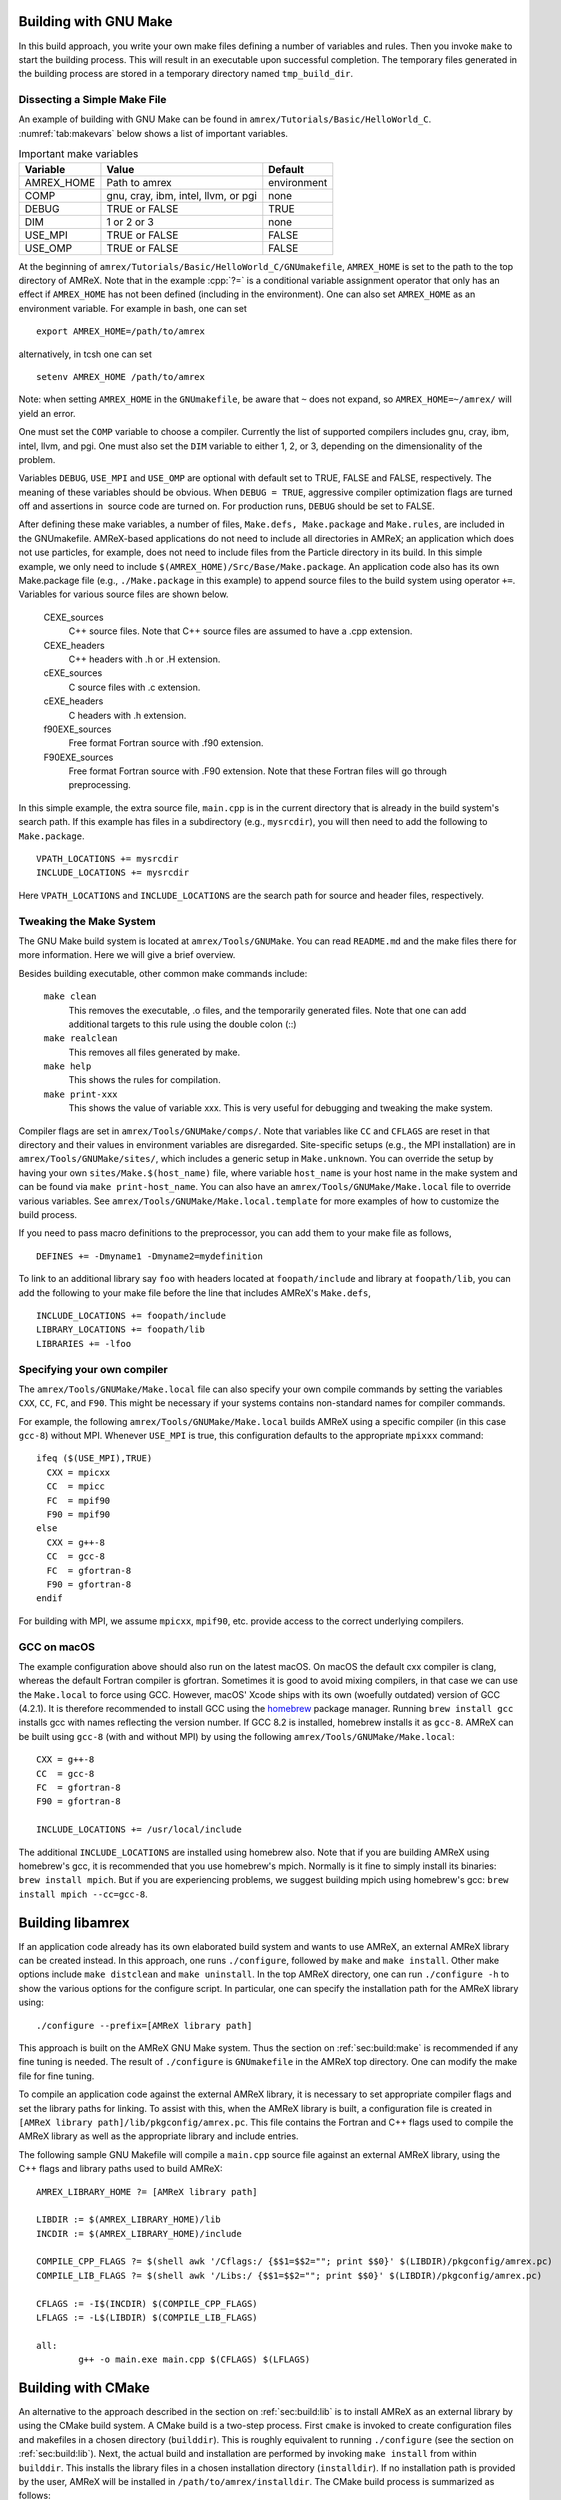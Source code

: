 .. role:: cpp(code)
   :language: c++


.. _sec:build:make:

Building with GNU Make
======================

In this build approach, you write your own make files defining a number of
variables and rules. Then you invoke  ``make`` to start the building process.
This will result in an executable upon successful completion. The temporary
files generated in the building process are stored in a temporary directory
named  ``tmp_build_dir``.

Dissecting a Simple Make File
-----------------------------

An example of building with GNU Make can be found in
``amrex/Tutorials/Basic/HelloWorld_C``.  :numref:`tab:makevars` below shows a
list of important variables.

.. raw:: latex

   \begin{center}

.. _tab:makevars:

.. table:: Important make variables

   +------------+-------------------------------------+-------------+
   | Variable   | Value                               | Default     |
   +============+=====================================+=============+
   | AMREX_HOME | Path to amrex                       | environment |
   +------------+-------------------------------------+-------------+
   | COMP       | gnu, cray, ibm, intel, llvm, or pgi | none        |
   +------------+-------------------------------------+-------------+
   | DEBUG      | TRUE or FALSE                       | TRUE        |
   +------------+-------------------------------------+-------------+
   | DIM        | 1 or 2 or 3                         | none        |
   +------------+-------------------------------------+-------------+
   | USE_MPI    | TRUE or FALSE                       | FALSE       |
   +------------+-------------------------------------+-------------+
   | USE_OMP    | TRUE or FALSE                       | FALSE       |
   +------------+-------------------------------------+-------------+

.. raw:: latex

   \end{center}

At the beginning of ``amrex/Tutorials/Basic/HelloWorld_C/GNUmakefile``,
``AMREX_HOME`` is set to the path to the top directory of AMReX.  Note that in
the example :cpp:`?=` is a conditional variable assignment operator that only
has an effect if ``AMREX_HOME`` has not been defined (including in the
environment). One can also set ``AMREX_HOME`` as an environment variable. For
example in bash, one can set

.. highlight:: bash

::

    export AMREX_HOME=/path/to/amrex

alternatively, in tcsh one can set

.. highlight:: bash

::

    setenv AMREX_HOME /path/to/amrex

Note: when setting ``AMREX_HOME`` in the ``GNUmakefile``, be aware that ``~`` does
not expand, so ``AMREX_HOME=~/amrex/`` will yield an error.

One must set the ``COMP`` variable to choose a compiler. Currently the list of
supported compilers includes gnu, cray, ibm, intel, llvm, and pgi. One must
also set the ``DIM`` variable to either 1, 2, or 3, depending on the dimensionality
of the problem.

Variables ``DEBUG``, ``USE_MPI`` and ``USE_OMP`` are optional with default set
to TRUE, FALSE and FALSE, respectively.  The meaning of these variables should
be obvious.  When ``DEBUG = TRUE``, aggressive compiler optimization flags are
turned off and assertions in  source code are turned on. For production runs,
``DEBUG`` should be set to FALSE.

After defining these make variables, a number of files, ``Make.defs,
Make.package`` and ``Make.rules``, are included in the GNUmakefile. AMReX-based
applications do not need to include all directories in AMReX; an application
which does not use particles, for example, does not need to include files from
the Particle directory in its build.  In this simple example, we only need to
include ``$(AMREX_HOME)/Src/Base/Make.package``. An application code also has
its own Make.package file (e.g., ``./Make.package`` in this example) to append
source files to the build system using operator ``+=``. Variables for various
source files are shown below.

    CEXE_sources
        C++ source files. Note that C++ source files are assumed to have a .cpp
        extension.

    CEXE_headers
        C++ headers with .h or .H extension.

    cEXE_sources
        C source files with .c extension.

    cEXE_headers
        C headers with .h extension.

    f90EXE_sources
        Free format Fortran source with .f90 extension.

    F90EXE_sources
        Free format Fortran source with .F90 extension.  Note that these
        Fortran files will go through preprocessing.

In this simple example, the extra source file, ``main.cpp`` is in the current
directory that is already in the build system's search path. If this example
has files in a subdirectory (e.g., ``mysrcdir``), you will then need to add the
following to ``Make.package``.

::

        VPATH_LOCATIONS += mysrcdir
        INCLUDE_LOCATIONS += mysrcdir

Here ``VPATH_LOCATIONS`` and ``INCLUDE_LOCATIONS`` are the search path for
source and header files, respectively.

Tweaking the Make System
------------------------

The GNU Make build system is located at ``amrex/Tools/GNUMake``.  You can read
``README.md`` and the make files there for more information. Here we will give
a brief overview.

Besides building executable, other common make commands include:

    ``make clean``
        This removes the executable, .o files, and the temporarily generated
        files. Note that one can add additional targets to this rule using the
        double colon (::)

    ``make realclean``
        This removes all files generated by make.

    ``make help``
        This shows the rules for compilation.

    ``make print-xxx``
        This shows the value of variable xxx. This is very useful for debugging
        and tweaking the make system.

Compiler flags are set in ``amrex/Tools/GNUMake/comps/``. Note that variables
like ``CC`` and ``CFLAGS`` are reset in that directory and their values in
environment variables are disregarded.  Site-specific setups (e.g., the MPI
installation) are in ``amrex/Tools/GNUMake/sites/``, which includes a generic
setup in ``Make.unknown``. You can override the setup by having your own
``sites/Make.$(host_name)`` file, where variable ``host_name`` is your host
name in the make system and can be found via ``make print-host_name``.  You can
also have an ``amrex/Tools/GNUMake/Make.local`` file to override various
variables. See ``amrex/Tools/GNUMake/Make.local.template`` for more examples of
how to customize the build process.

If you need to pass macro definitions to the preprocessor, you can add
them to your make file as follows,

::

        DEFINES += -Dmyname1 -Dmyname2=mydefinition

To link to an additional library say ``foo`` with headers located at
``foopath/include`` and library at ``foopath/lib``, you can add the
following to your make file before the line that includes AMReX's
``Make.defs``,

::

        INCLUDE_LOCATIONS += foopath/include
        LIBRARY_LOCATIONS += foopath/lib
        LIBRARIES += -lfoo

.. _sec:build:local:

Specifying your own compiler
----------------------------

The ``amrex/Tools/GNUMake/Make.local`` file can also specify your own compile
commands by setting the variables ``CXX``, ``CC``, ``FC``, and ``F90``. This
might be necessary if your systems contains non-standard names for compiler
commands.

For example, the following ``amrex/Tools/GNUMake/Make.local`` builds AMReX
using a specific compiler (in this case ``gcc-8``) without MPI. Whenever
``USE_MPI``  is true, this configuration defaults to the appropriate
``mpixxx`` command:
::

    ifeq ($(USE_MPI),TRUE)
      CXX = mpicxx
      CC  = mpicc
      FC  = mpif90
      F90 = mpif90
    else
      CXX = g++-8
      CC  = gcc-8
      FC  = gfortran-8
      F90 = gfortran-8
    endif

For building with MPI, we assume ``mpicxx``, ``mpif90``, etc. provide access to
the correct underlying compilers.


.. _sec:build:macos:

GCC on macOS
------------

The example configuration above should also run on the latest macOS. On macOS
the default cxx compiler is clang, whereas the default Fortran compiler is
gfortran. Sometimes it is good to avoid mixing compilers, in that case we can
use the ``Make.local`` to force using GCC. However, macOS' Xcode ships with its
own (woefully outdated) version of GCC (4.2.1). It is therefore recommended to
install GCC using the `homebrew <https://brew.sh>`_ package manager. Running
``brew install gcc`` installs gcc with names reflecting the version number. If
GCC 8.2 is installed, homebrew installs it as ``gcc-8``. AMReX can be built
using ``gcc-8`` (with and without MPI) by using the following
``amrex/Tools/GNUMake/Make.local``:

::

    CXX = g++-8
    CC  = gcc-8
    FC  = gfortran-8
    F90 = gfortran-8

    INCLUDE_LOCATIONS += /usr/local/include

The additional ``INCLUDE_LOCATIONS`` are installed using homebrew also. Note
that if you are building AMReX using homebrew's gcc, it is recommended that you
use homebrew's mpich. Normally is it fine to simply install its binaries:
``brew install mpich``. But if you are experiencing problems, we suggest
building mpich using homebrew's gcc: ``brew install mpich --cc=gcc-8``.


.. _sec:build:lib:

Building libamrex
=================

If an application code already has its own elaborated build system and wants to
use AMReX, an external AMReX library can be created instead. In this approach, one
runs ``./configure``, followed by ``make`` and ``make install``.
Other make options include ``make distclean`` and ``make uninstall``.  In the top
AMReX directory, one can run ``./configure -h`` to show the various options for
the configure script. In particular, one can specify the installation path for the AMReX library using::

  ./configure --prefix=[AMReX library path]

This approach is built on the AMReX GNU Make system. Thus
the section on :ref:`sec:build:make` is recommended if any fine tuning is
needed.  The result of ``./configure`` is ``GNUmakefile`` in the AMReX
top directory.  One can modify the make file for fine tuning.

To compile an application code against the external AMReX library, it
is necessary to set appropriate compiler flags and set the library
paths for linking. To assist with this, when the AMReX library is
built, a configuration file is created in ``[AMReX library path]/lib/pkgconfig/amrex.pc``.
This file contains the Fortran and
C++ flags used to compile the AMReX library as well as the appropriate
library and include entries.

The following sample GNU Makefile will compile a ``main.cpp`` source
file against an external AMReX library, using the C++ flags and
library paths used to build AMReX::

  AMREX_LIBRARY_HOME ?= [AMReX library path]

  LIBDIR := $(AMREX_LIBRARY_HOME)/lib
  INCDIR := $(AMREX_LIBRARY_HOME)/include

  COMPILE_CPP_FLAGS ?= $(shell awk '/Cflags:/ {$$1=$$2=""; print $$0}' $(LIBDIR)/pkgconfig/amrex.pc)
  COMPILE_LIB_FLAGS ?= $(shell awk '/Libs:/ {$$1=$$2=""; print $$0}' $(LIBDIR)/pkgconfig/amrex.pc)

  CFLAGS := -I$(INCDIR) $(COMPILE_CPP_FLAGS)
  LFLAGS := -L$(LIBDIR) $(COMPILE_LIB_FLAGS)

  all:
          g++ -o main.exe main.cpp $(CFLAGS) $(LFLAGS)

.. _sec:build:cmake:

Building with CMake
===================

An alternative to the approach described in the section on :ref:`sec:build:lib`
is to install AMReX as an external library by using the CMake build system.  A
CMake build is a two-step process. First ``cmake`` is invoked to create
configuration files and makefiles in a chosen directory (``builddir``).  This
is roughly equivalent to running ``./configure`` (see the section on
:ref:`sec:build:lib`). Next, the actual build and installation are performed by
invoking ``make install`` from within ``builddir``. This installs the library files
in a chosen installation directory (``installdir``).  If no installation path
is provided by the user, AMReX will be installed in ``/path/to/amrex/installdir``.
The CMake build process is summarized as follows:

.. highlight:: console

::

    mkdir /path/to/builddir
    cd    /path/to/builddir
    cmake [options] -DCMAKE_BUILD_TYPE=[Debug|Release|RelWithDebInfo|MinSizeRel] -DCMAKE_INSTALL_PREFIX=/path/to/installdir  /path/to/amrex
    make  install

In the above snippet, ``[options]`` indicates one or more options for the
customization of the build, as described in the subsection on
:ref:`sec:build:cmake:options`. If the option ``CMAKE_BUILD_TYPE`` is omitted,
``CMAKE_BUILD_TYPE=Release`` is assumed. Although the AMReX source could be used as
build directory, we advise against doing so.  After the installation is
complete, ``builddir`` can be removed.


.. _sec:build:cmake:options:

Customization options
---------------------

AMReX build can be customized  by setting the value of suitable configuration variables
on the command line via the ``-D <var>=<value>`` syntax, where ``<var>`` is the
variable to set and ``<value>`` its desired value.
For example, one can enable OpenMP support as follows:

.. highlight:: console

::

    cmake -DENABLE_OMP=YES -DCMAKE_INSTALL_PREFIX=/path/to/installdir  /path/to/amrex

In the example above ``<var>=ENABLE_OMP`` and ``<value>=YES``.
Configuration variables requiring a boolen value are evaluated to true if they
are assigned a value of ``1``, ``ON``, ``YES``, ``TRUE``, ``Y``. Conversely they are evaluated to false
if they are assigned a value of ``0``, ``OFF``, ``NO``, ``FALSE``, ``N``.
Boolean configuration variables are case-insensitive.
The list of available options is reported in the table on :ref:`tab:cmakevar`
below.


.. raw:: latex

   \begin{center}

.. _tab:cmakevar:

.. table:: AMReX build options

   +------------------------------+-------------------------------------------------+-------------+-----------------+
   | Variable Name                | Description                                     | Default     | Possible values |
   +==============================+=================================================+=============+=================+
   | CMAKE_Fortran_COMPILER       |  User-defined Fortran compiler                  |             | user-defined    |
   +------------------------------+-------------------------------------------------+-------------+-----------------+
   | CMAKE_CXX_COMPILER           |  User-defined C++ compiler                      |             | user-defined    |
   +------------------------------+-------------------------------------------------+-------------+-----------------+   
   | CMAKE_Fortran_FLAGS          |  User-defined Fortran flags                     |             | user-defined    |
   +------------------------------+-------------------------------------------------+-------------+-----------------+
   | CMAKE_CXX_FLAGS              |  User-defined C++ flags                         |             | user-defined    |
   +------------------------------+-------------------------------------------------+-------------+-----------------+
   | DIM                          |  Dimension of AMReX build                       | 3           | 1, 2, 3         |
   +------------------------------+-------------------------------------------------+-------------+-----------------+
   | USE_XSDK_DEFAULTS            |  Use XSDK defaults settings                     | NO          | YES, NO         |
   +------------------------------+-------------------------------------------------+-------------+-----------------+
   | ENABLE_DP                    |  Build with double-precision reals              | YES         | YES, NO         |
   +------------------------------+-------------------------------------------------+-------------+-----------------+
   | ENABLE_PIC                   |  Build Position Independent Code                | NO          | YES, NO         |
   +------------------------------+-------------------------------------------------+-------------+-----------------+
   | ENABLE_MPI                   |  Build with MPI support                         | YES         | YES, NO         |
   +------------------------------+-------------------------------------------------+-------------+-----------------+
   | ENABLE_OMP                   |  Build with OpenMP support                      | NO          | YES, NO         |
   +------------------------------+-------------------------------------------------+-------------+-----------------+
   | ENABLE_CUDA                  |  Build with CUDA support                        | NO          | YES, NO         |
   +------------------------------+-------------------------------------------------+-------------+-----------------+
   | CUDA_ARCH                    |  CUDA target architecture                       | Auto        | User-defined    |
   +------------------------------+-------------------------------------------------+-------------+-----------------+
   | CUDA_MAX_THREADS             |  Max number of CUDA threads per block           | 256         | User-defined    |
   +------------------------------+-------------------------------------------------+-------------+-----------------+
   | CUDA_MAXREGCOUNT             |  Limits the number of CUDA registers available  | 255         | User-defined    |
   +------------------------------+-------------------------------------------------+-------------+-----------------+
   | ENABLE_CUDA_FASTMATH         |  Enable CUDA fastmath library                   | YES         | YES, NO         |
   +------------------------------+-------------------------------------------------+-------------+-----------------+
   | ENABLE_FORTRAN_INTERFACES    |  Build Fortran API                              | NO          | YES, NO         |
   +------------------------------+-------------------------------------------------+-------------+-----------------+
   | ENABLE_LINEAR_SOLVERS        |  Build AMReX linear solvers                     | YES         | YES, NO         |
   +------------------------------+-------------------------------------------------+-------------+-----------------+
   | ENABLE_AMRDATA               |  Build data services                            | NO          | YES, NO         |
   +------------------------------+-------------------------------------------------+-------------+-----------------+
   | ENABLE_EB                    |  Build Embedded Boundary support                | NO          | YES, NO         |   
   +------------------------------+-------------------------------------------------+-------------+-----------------+
   | ENABLE_PARTICLES             |  Build particle classes                         | NO          | YES, NO         |
   +------------------------------+-------------------------------------------------+-------------+-----------------+
   | ENABLE_DP_PARTICLES          |  Use double-precision reals in particle classes | YES         | YES, NO         |
   +------------------------------+-------------------------------------------------+-------------+-----------------+
   | ENABLE_BASE_PROFILE          |  Build with basic profiling support             | NO          | YES, NO         |
   +------------------------------+-------------------------------------------------+-------------+-----------------+
   | ENABLE_TINY_PROFILE          |  Build with tiny profiling support              | NO          | YES, NO         |
   +------------------------------+-------------------------------------------------+-------------+-----------------+
   | ENABLE_TRACE_PROFILE         |  Build with trace-profiling support             | NO          | YES, NO         |
   +------------------------------+-------------------------------------------------+-------------+-----------------+
   | ENABLE_COMM_PROFILE          |  Build with comm-profiling support              | NO          | YES, NO         |
   +------------------------------+-------------------------------------------------+-------------+-----------------+
   | ENABLE_MEM_PROFILE           |  Build with memory-profiling support            | NO          | YES, NO         |
   +------------------------------+-------------------------------------------------+-------------+-----------------+
   | ENABLE_PROFPARSER            |  Build with profile parser support              | NO          | YES, NO         |
   +------------------------------+-------------------------------------------------+-------------+-----------------+
   | ENABLE_BACKTRACE             |  Build with backtrace support                   | NO          | YES, NO         |
   +------------------------------+-------------------------------------------------+-------------+-----------------+
   | ENABLE_FPE                   |  Build with Floating Point Exceptions checks    | NO          | YES, NO         |
   +------------------------------+-------------------------------------------------+-------------+-----------------+
   | ENABLE_ASSERTIONS            |  Build with assertions turned on                | NO          | YES, NO         |
   +------------------------------+-------------------------------------------------+-------------+-----------------+
   | ENABLE_SUNDIALS              |  Enable SUNDIALS 4 interfaces                   | NO          | YES, NO         |
   +------------------------------+-------------------------------------------------+-------------+-----------------+
   | ENABLE_SENSEI_IN_SITU        |  Enable SENSEI_IN_SITU infrastucture            | NO          | YES, NO         |
   +------------------------------+-------------------------------------------------+-------------+-----------------+
   | ENABLE_CONDUIT               |  Enable Conduit support                         | NO          | YES, NO         |
   +------------------------------+-------------------------------------------------+-------------+-----------------+
   | ENABLE_ASCENT                |  Enable Ascent support                          | NO          | YES, NO         |
   +------------------------------+-------------------------------------------------+-------------+-----------------+
   | ENABLE_HYPRE                 |  Enable HYPRE interfaces                        | NO          | YES, NO         |
   +------------------------------+-------------------------------------------------+-------------+-----------------+
   | ENABLE_PLOTFILE_TOOLS        |  Build and install plotfile postprocessing tools| NO          | YES, NO         |
   +------------------------------+-------------------------------------------------+-------------+-----------------+
   | ENABLE_TUTORIALS             |  Build tutorials                                | NO          | YES, NO         |
   +------------------------------+-------------------------------------------------+-------------+-----------------+   
.. raw:: latex

   \end{center}

The option ``CMAKE_BUILD_TYPE=Debug`` implies ``ENABLE_ASSERTION=YES``. In order to turn off
assertions in debug mode, ``ENABLE_ASSERTION=NO`` must be set explicitly while
invoking CMake.


The ``CMAKE_C_COMPILER``, ``CMAKE_CXX_COMPILER``, and  ``CMAKE_Fortran_COMPILER`` options
are used to tell CMake which compiler to use for the compilation of C, C++, and Fortran sources
respectively. If those options are not set by the user, CMake will use the system default compilers.

The options ``CMAKE_Fortran_FLAGS`` and ``CMAKE_CXX_FLAGS`` allow the user to
set his own compilation flags for Fortran and C++ source files respectively.
If ``CMAKE_Fortran_FLAGS``/ ``CMAKE_CXX_FLAGS`` are not set by the user,
they will be initialized with the value of the environmental variables ``FFLAGS``/
``CXXFLAGS``. If neither ``FFLAGS``/ ``CXXFLAGS`` nor ``CMAKE_Fortran_FLAGS``/ ``CMAKE_CXX_FLAGS``
are defined, AMReX default flags are used.

For a detailed explanation of CUDA support in AMReX CMake, refer to section :ref:`sec:gpu:build`.



CMake and macOS
---------------

While not strictly necessary when using homebrew on macOS, it is highly
recommended that the user specifies ``-DCMAKE_C_COMPILER=$(which gcc-X) -DCMAKE_CXX_COMPILER=$(which
g++-X)`` (where X is the GCC version installed by homebrew) when using
gfortran. This is because homebrew's CMake defaults to the Clang C/C++
compiler. Normally Clang plays well with gfortran, but if there are some issues,
we recommend telling CMake to use gcc for C/C++ also.

.. _sec:build:cmake:config:

Importing AMReX into your CMake project
--------------------------------------------------

In order to import AMReX into your CMake project, you need
to include the following line in the appropriate CMakeLists.txt file:

.. highlight:: cmake

::

    find_package(AMReX)


Calls to ``find_package(AMReX)`` will find a valid installation of AMReX, if present,
and import its settings and targets into your CMake project.
Imported AMReX targets can be linked to any of your targets, after they have been made available
following a successful call to ``find_package(AMReX)``, by including
the following line in the appropriate CMakeLists.txt file:

.. highlight:: cmake

::

    target_link_libraries( <your-target-name>  AMReX::<amrex-target-name> )

    
In the above snippet, ``<amrex-target-name>`` is any of the targets listed in the table below.

.. raw:: latex

   \begin{center}

.. _tab:cmaketargets:

.. table:: AMReX targets available for import. 

   +-----------------------+-------------------------------------------------+
   | Target name           | Description                                     |
   +=======================+=================================================+
   | amrex                 |  AMReX library                                  |
   +-----------------------+-------------------------------------------------+
   | Flags_CXX             |  C++ flags preset (interface)                   |
   +-----------------------+-------------------------------------------------+
   | Flags_Fortran         |  Fortran flags preset (interface)               |
   +-----------------------+-------------------------------------------------+
   | Flags_FPE             |  Floating Point Exception flags (interface)     |
   +-----------------------+-------------------------------------------------+
.. raw:: latex

   \end{center}


The options used to configure the AMReX build may result in certain parts, or ``components``, of the AMReX source code
to be excluded from compilation. For example, setting ``-DENABLE_LINEAR_SOLVERS=no`` at configure time
prevents the compilation of AMReX linear solvers code. 
Your CMake project can check which component is included in the AMReX library via `find_package`:


.. highlight:: cmake

::

    find_package(AMReX REQUIRED <components-list>)


The keyword ``REQUIRED`` in the snippet above will cause a fatal error if AMReX is not found, or
if it is found but the components listed in ``<components-list>`` are not include in the installation.
A list of AMReX component names and related configure options are shown in the table below.
  

.. raw:: latex

   \begin{center}

.. _tab:cmakecomponents:

.. table:: AMReX components.

   +------------------------------+-----------------+
   | Option                       | Component       |
   +==============================+=================+
   | DIM                          | 1D, 2D, 3D      |
   +------------------------------+-----------------+
   | ENABLE_DP                    | DP              |
   +------------------------------+-----------------+
   | ENABLE_PIC                   | PIC             |
   +------------------------------+-----------------+
   | ENABLE_MPI                   | MPI             |
   +------------------------------+-----------------+
   | ENABLE_OMP                   | OMP             |
   +------------------------------+-----------------+
   | ENABLE_CUDA                  | CUDA            |
   +------------------------------+-----------------+
   | ENABLE_FORTRAN_INTERFACES    | FINTERFACES     |
   +------------------------------+-----------------+
   | ENABLE_LINEAR_SOLVERS        | LSOLVERS        |
   +------------------------------+-----------------+
   | ENABLE_AMRDATA               | AMRDATA         |
   +------------------------------+-----------------+
   | ENABLE_EB                    | EB              |
   +------------------------------+-----------------+
   | ENABLE_PARTICLES             | PARTICLES       |
   +------------------------------+-----------------+
   | ENABLE_DP_PARTICLES          | DPARTICLES      |
   +------------------------------+-----------------+
   | ENABLE_BASE_PROFILE          | BASEP           |
   +------------------------------+-----------------+
   | ENABLE_TINY_PROFILE          | TINYP           |
   +------------------------------+-----------------+
   | ENABLE_TRACE_PROFILE         | TRACEP          |
   +------------------------------+-----------------+
   | ENABLE_COMM_PROFILE          | COMMP           |
   +------------------------------+-----------------+
   | ENABLE_MEM_PROFILE           | MEMP            |
   +------------------------------+-----------------+
   | ENABLE_PROFPARSER            | PROFPARSER      |
   +------------------------------+-----------------+
   | ENABLE_BACKTRACE             | BACKTRACE       |
   +------------------------------+-----------------+
   | ENABLE_FPE                   | FPE             |
   +------------------------------+-----------------+
   | ENABLE_ASSERTIONS            | ASSERTIONS      |
   +------------------------------+-----------------+
   | ENABLE_SUNDIALS              | SUNDIALS        |
   +------------------------------+-----------------+
   | ENABLE_SENSEI_IN_SITU        | SENSEI          |
   +------------------------------+-----------------+
   | ENABLE_CONDUIT               | CONDUIT         |
   +------------------------------+-----------------+
   | ENABLE_ASCENT                | ASCENT          |
   +------------------------------+-----------------+
   | ENABLE_HYPRE                 | HYPRE           |
   +------------------------------+-----------------+

.. raw:: latex

   \end{center}
   
As an example, consider the following CMake code:


.. highlight:: cmake

::

    find_package(AMReX REQUIRED 3D EB)
    target_link_libraries( Foo  AMReX::amrex AMReX::Flags_CXX )

The code in the snippet above checks wheather an AMReX installation with 3D and Embedded Boundary support
is available on the system. If so, AMReX is linked to target ``Foo`` and AMReX flags preset is used
to compile ``Foo``'s C++ sources. If no AMReX installation is found or if the available one was built without
3D or Embedded Boundary support, a fatal error is issued.


..
   It will fail if
   it cannot find any, or if the available one was not built with 3D and Embedded Boudary support.
   If AMReX is found, it will then link AMReX to target ``Foo`` and use the AMReX flags preset
   to compile ``Foo``'s C++ sources.


You can tell CMake to look for the AMReX library in non-standard paths by setting the environmental variable
``AMReX_ROOT`` to point to the AMReX installation directory or by adding
``-DAMReX_ROOT=<path/to/amrex/installation/directory>`` to the ``cmake`` invocation.
More details on ``find_package`` can be found 
`here <https://cmake.org/cmake/help/v3.14/command/find_package.html>`_.

